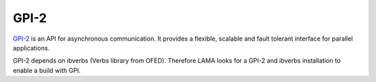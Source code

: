 GPI-2
=====

GPI-2__ is an API for asynchronous communication. It provides a flexible, scalable and fault tolerant interface for parallel applications.

__ http://www.gpi-site.com/gpi2/

GPI-2 depends on ibverbs (Verbs library from OFED). Therefore LAMA looks for a GPI-2 and ibverbs installation to enable a build with GPI.
